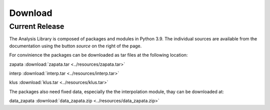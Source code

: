 *********
Download
*********

Current Release
===============

The Analysis Library is composed of packages and modules in Python 3.9. 
The individual sources are available from the documentation using the button `source`
on the right of the page.

For convinience the packages can be downloaded as tar files at the following location:

zapata :download:`zapata.tar <../resources/zapata.tar>`

interp :download:`interp.tar <../resources/interp.tar>`

klus :download:`klus.tar <../resources/klus.tar>`

The packages also need fixed data, especially the the interpolation module, thay can be downloaded at:

data_zapata :download:`data_zapata.zip <../resources/data_zapata.zip>`

